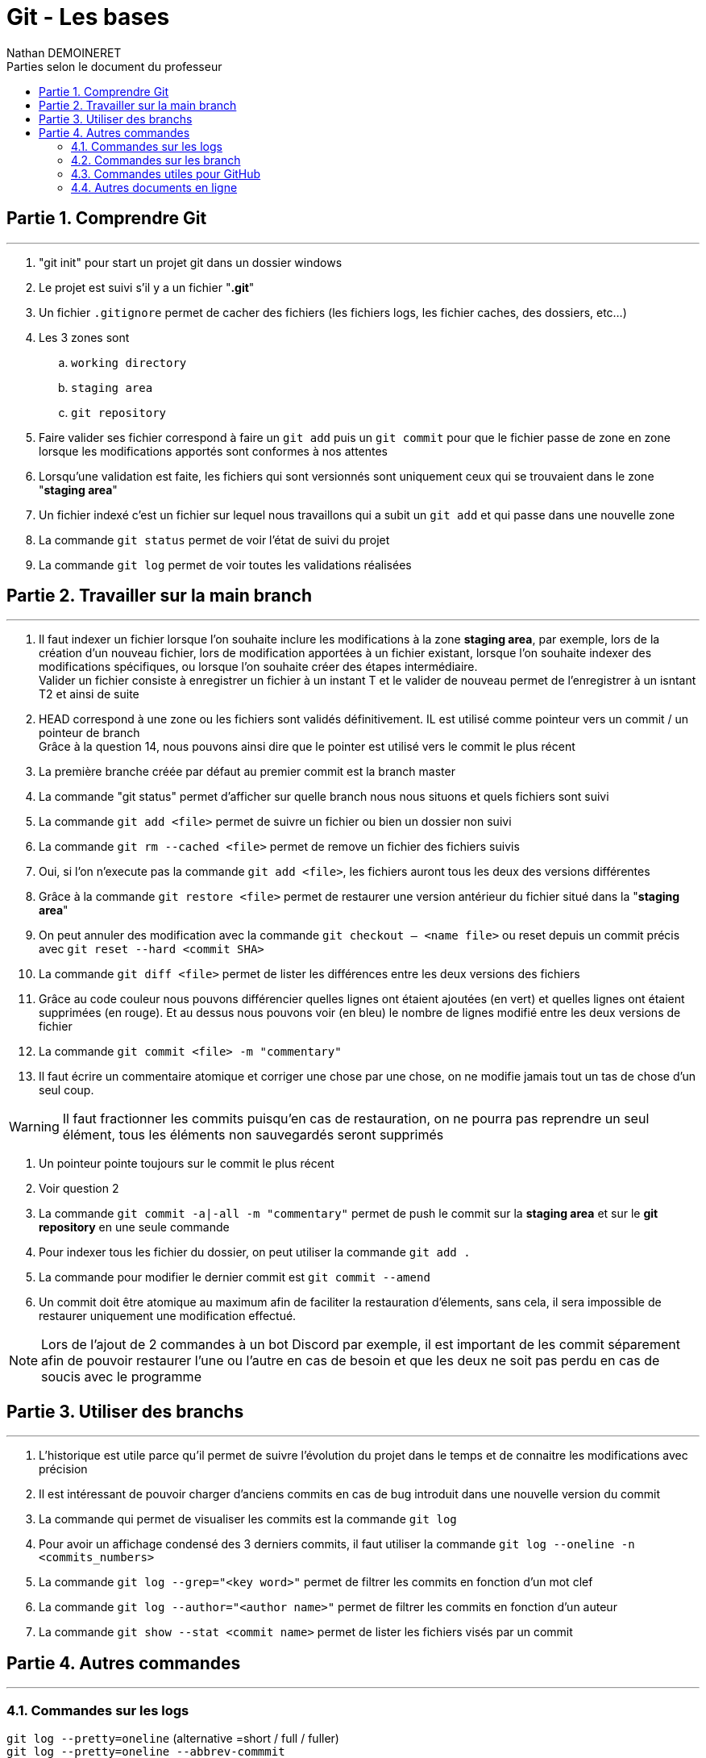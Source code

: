 = Git - Les bases
:doctype: book
:author: Nathan DEMOINERET
:hardbreaks-option:
:icons: font
:sectnums:
:sectnumlevels: 4
:chapter-signifier: Partie
:font:
:toc:
:toclevels: 3
:toc-title: Parties selon le document du professeur

[[comprendre_git]]
== Comprendre Git
'''

****
. "git init" pour start un projet git dans un dossier windows

. Le projet est suivi s'il y a un fichier "*.git*"

. Un fichier `.gitignore` permet de cacher des fichiers (les fichiers logs, les fichier caches, des dossiers, etc...)

. Les 3 zones sont
.. `working directory`
.. `staging area`
.. `git repository`

. Faire valider ses fichier correspond à faire un `git add` puis un `git commit` pour que le fichier passe de zone en zone lorsque les modifications apportés sont conformes à nos attentes

. Lorsqu'une validation est faite, les fichiers qui sont versionnés sont uniquement ceux qui se trouvaient dans le zone "*staging area*"

. Un fichier indexé c'est un fichier sur lequel nous travaillons qui a subit un `git add` et qui passe dans une nouvelle zone

. La commande `git status` permet de voir l'état de suivi du projet

. La commande `git log` permet de voir toutes les validations réalisées
****

[[travailler_sur_la_main_branch]]
== Travailler sur la main branch
'''

****
. Il faut indexer un fichier lorsque l'on souhaite inclure les modifications à la zone *staging area*, par exemple, lors de la création d'un nouveau fichier, lors de modification apportées à un fichier existant, lorsque l'on souhaite indexer des modifications spécifiques, ou lorsque l'on souhaite créer des étapes intermédiaire.
Valider un fichier consiste à enregistrer un fichier à un instant T et le valider de nouveau permet de l'enregistrer à un isntant T2 et ainsi de suite

. HEAD correspond à une zone ou les fichiers sont validés définitivement. IL est utilisé comme pointeur vers un commit / un pointeur de branch
Grâce à la question 14, nous pouvons ainsi dire que le pointer est utilisé vers le commit le plus récent

. La première branche créée par défaut au premier commit est la branch master

. La commande "git status" permet d'afficher sur quelle branch nous nous situons et quels fichiers sont suivi

. La commande `git add <file>` permet de suivre un fichier ou bien un dossier non suivi

. La commande `git rm --cached <file>` permet de remove un fichier des fichiers suivis

. Oui, si l'on n'execute pas la commande `git add <file>`, les fichiers auront tous les deux des versions différentes

. Grâce à la commande `git restore <file>` permet de restaurer une version antérieur du fichier situé dans la "*staging area*"

. On peut annuler des modification avec la commande `git checkout -- <name file>` ou reset depuis un commit précis avec `git reset --hard <commit SHA>`

. La commande `git diff <file>` permet de lister les différences entre les deux versions des fichiers

. Grâce au code couleur nous pouvons différencier quelles lignes ont étaient ajoutées (en vert) et quelles lignes ont étaient supprimées (en rouge). Et au dessus nous pouvons voir (en bleu) le nombre de lignes modifié entre les deux versions de fichier

. La commande `git commit <file> -m "commentary"`

. Il faut écrire un commentaire atomique et corriger une chose par une chose, on ne modifie jamais tout un tas de chose d'un seul coup.
****

[WARNING]
Il faut fractionner les commits puisqu'en cas de restauration, on ne pourra pas reprendre un seul élément, tous les éléments non sauvegardés seront supprimés

****
. Un pointeur pointe toujours sur le commit le plus récent

. Voir question 2

. La commande `git commit -a|-all -m "commentary"` permet de push le commit sur la *staging area* et sur le *git repository* en une seule commande

. Pour indexer tous les fichier du dossier, on peut utiliser la commande `git add .`

. La commande pour modifier le dernier commit est `git commit --amend`

. Un commit doit être atomique au maximum afin de faciliter la restauration d'élements, sans cela, il sera impossible de restaurer uniquement une modification effectué.
****

[NOTE]
Lors de l'ajout de 2 commandes à un bot Discord par exemple, il est important de les commit séparement afin de pouvoir restaurer l'une ou l'autre en cas de besoin et que les deux ne soit pas perdu en cas de soucis avec le programme


[[utiliser_des_branch]]
== Utiliser des branchs
'''

****
. L'historique est utile parce qu'il permet de suivre l'évolution du projet dans le temps et de connaitre les modifications avec précision

. Il est intéressant de pouvoir charger d'anciens commits en cas de bug introduit dans une nouvelle version du commit

. La commande qui permet de visualiser les commits est la commande `git log`

. Pour avoir un affichage condensé des 3 derniers commits, il faut utiliser la commande `git log --oneline -n <commits_numbers>`

. La commande `git log --grep="<key word>"` permet de filtrer les commits en fonction d'un mot clef

. La commande `git log --author="<author name>"` permet de filtrer les commits en fonction d'un auteur

. La commande `git show --stat <commit name>` permet de lister les fichiers visés par un commit
****

[[autres_commandes]]
== Autres commandes
'''

[[logs]]
===  Commandes sur les logs

****
`git log --pretty=oneline` (alternative =short / full / fuller)
`git log --pretty=oneline --abbrev-commmit`
`git log -n<number>`
`git log -<number>`
`git log --max-count=<number>`
`git log --grep=<number>`
`git log --grep=mis`
`git log --all-mtach`
`git log --grep=com`
`git log --committer="<author name>"`
`git log --since"<date>" (1 day ago / 1 hour / yesterday / 2020-10-19 00:00:00)`
`git log --since"2020-10-18 00:00:00" --until="2020-10-19 00:00:00"`
`git log --committer="<author name>" -<number of last commit>`
****

[[commandes_sur_les_branch]]
=== Commandes sur les branch

****
`git branch`
`git branch <branch name | hash key>`
`git chekout | switch <branch name | hask key>`
`git branch -d <branch main>`
`git merge <branch name>`
`git commit`
`git commit ^ | ~<number>`
`git stash`
`git stash list`
****

[NOTE]
Les commandes peuvent être cummulées, par exemple, la commande log et ses critères de recherche

[[commandes_utiles_pour_git_hub]]
=== Commandes utiles pour GitHub

[WARNING]
`Pensez bien à faire un *git pull* avant de faire un *git push*`

****
1. Récupérer les fichiers distants avec `git pull`
2. Ajouter ses modifications

`git add <file>`
`git commit -m <commentary>`
`git push origin`
****

[[autres_document_en_ligne]]
=== Autres documents en ligne

****
*Site Anglais :*

https://git-scm.com/doc[Git SCM]

*Site francais :*

https://www.atlassian.com/fr/git[Atlassian]

https://www.hostinge.fr/tutoriels/commandes-git[Hostinger]
****